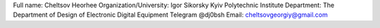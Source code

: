 Full name: Cheltsov Heorhee
Organization/University: Igor Sikorsky Kyiv Polytechnic Institute
Department: The Department of Design of Electronic Digital Equipment
Telegram @dj0bsh
Email: cheltsovgeorgiy@gmail.com
